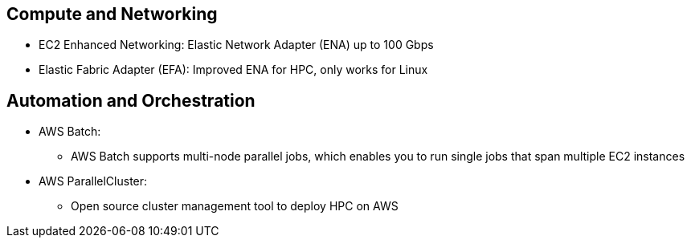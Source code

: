 ## Compute and Networking
- EC2 Enhanced Networking: Elastic Network Adapter (ENA) up to 100 Gbps
- Elastic Fabric Adapter (EFA): Improved ENA for HPC, only works for Linux

## Automation and Orchestration
- AWS Batch:
    * AWS Batch supports multi-node parallel jobs, which enables you to run single jobs that span multiple EC2 instances
- AWS ParallelCluster:
    * Open source cluster management tool to deploy HPC on AWS